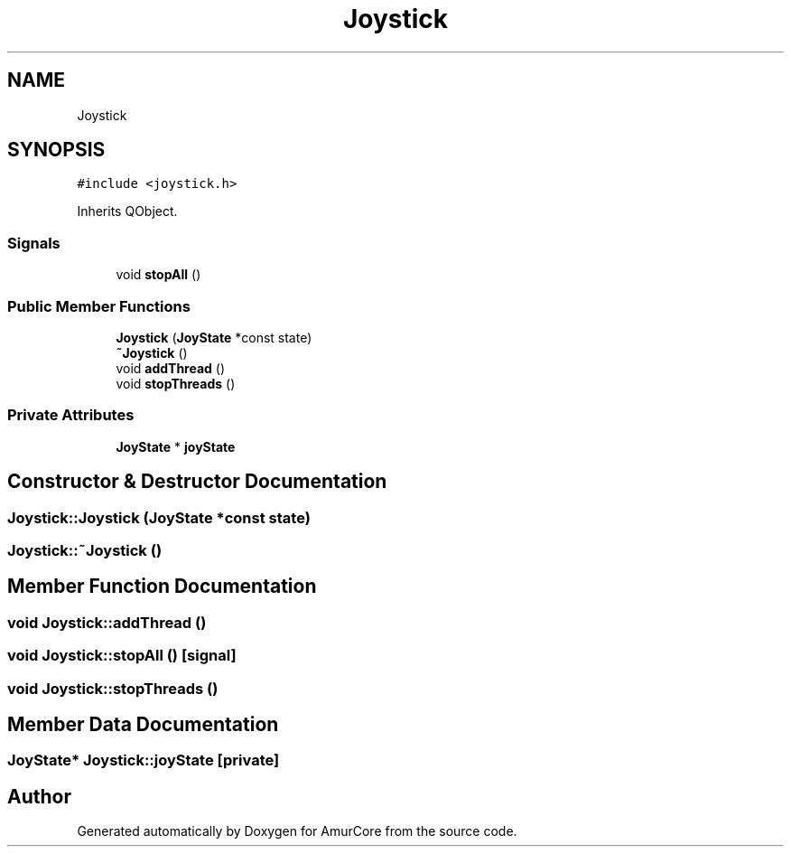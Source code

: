 .TH "Joystick" 3 "Wed Apr 19 2023" "Version 1.0" "AmurCore" \" -*- nroff -*-
.ad l
.nh
.SH NAME
Joystick
.SH SYNOPSIS
.br
.PP
.PP
\fC#include <joystick\&.h>\fP
.PP
Inherits QObject\&.
.SS "Signals"

.in +1c
.ti -1c
.RI "void \fBstopAll\fP ()"
.br
.in -1c
.SS "Public Member Functions"

.in +1c
.ti -1c
.RI "\fBJoystick\fP (\fBJoyState\fP *const state)"
.br
.ti -1c
.RI "\fB~Joystick\fP ()"
.br
.ti -1c
.RI "void \fBaddThread\fP ()"
.br
.ti -1c
.RI "void \fBstopThreads\fP ()"
.br
.in -1c
.SS "Private Attributes"

.in +1c
.ti -1c
.RI "\fBJoyState\fP * \fBjoyState\fP"
.br
.in -1c
.SH "Constructor & Destructor Documentation"
.PP 
.SS "Joystick::Joystick (\fBJoyState\fP *const state)"

.SS "Joystick::~Joystick ()"

.SH "Member Function Documentation"
.PP 
.SS "void Joystick::addThread ()"

.SS "void Joystick::stopAll ()\fC [signal]\fP"

.SS "void Joystick::stopThreads ()"

.SH "Member Data Documentation"
.PP 
.SS "\fBJoyState\fP* Joystick::joyState\fC [private]\fP"


.SH "Author"
.PP 
Generated automatically by Doxygen for AmurCore from the source code\&.

